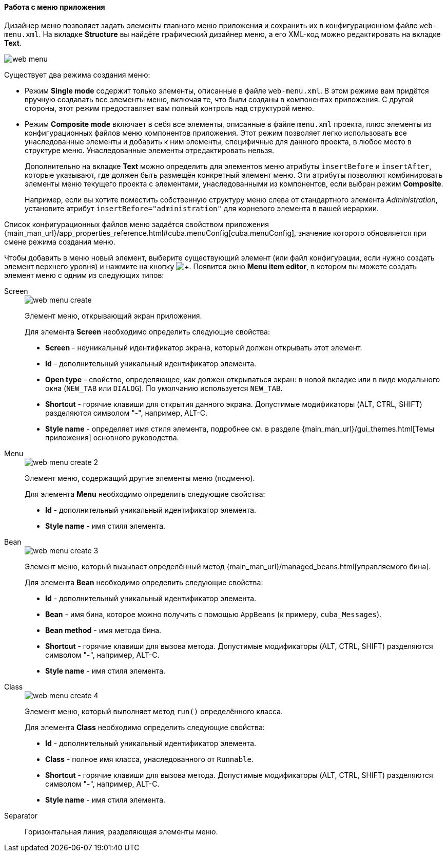 :sourcesdir: ../../../../source

[[generic_ui_menu]]
==== Работа с меню приложения

Дизайнер меню позволяет задать элементы главного меню приложения и сохранить их в конфигурационном файле `web-menu.xml`. На вкладке *Structure* вы найдёте графический дизайнер меню, а его XML-код можно редактировать на вкладке *Text*.

image::features/generic_ui/web_menu.png[align="center"]

Существует два режима создания меню:

* Режим *Single mode* содержит только элементы, описанные в файле `web-menu.xml`. В этом режиме вам придётся вручную создавать все элементы меню, включая те, что были созданы в компонентах приложения. С другой стороны, этот режим предоставляет вам полный контроль над структурой меню.

* Режим *Composite mode* включает в себя все элементы, описанные в файле `menu.xml` проекта, плюс элементы из конфигурационных файлов меню компонентов приложения. Этот режим позволяет легко использовать все унаследованные элементы и добавить к ним элементы, специфичные для данного проекта, в любое место в структуре меню. Унаследованные элементы отредактировать нельзя.
+
Дополнительно на вкладке *Text* можно определить для элементов меню атрибуты `ìnsertBefore` и `insertAfter`, которые указывают, где должен быть размещён конкретный элемент меню. Эти атрибуты позволяют комбинировать элементы меню текущего проекта с элементами, унаследованными из компонентов, если выбран режим *Composite*.
+
Например, если вы хотите поместить собственную структуру меню слева от стандартного элемента _Administration_, установите атрибут `insertBefore="administration"` для корневого элемента в вашей иерархии.

Список конфигурационных файлов меню задаётся свойством приложения {main_man_url}/app_properties_reference.html#cuba.menuConfig[cuba.menuConfig], значение которого обновляется при смене режима создания меню.

Чтобы добавить в меню новый элемент, выберите существующий элемент (или файл конфигурации, если нужно создать элемент верхнего уровня) и нажмите на кнопку image:plus_button.png[+]. Появится окно *Menu item editor*, в котором вы можете создать элемент меню с одним из следующих типов:

Screen::
+
--
image::features/generic_ui/web_menu_create.png[float="right"]

Элемент меню, открывающий экран приложения.

Для элемента *Screen* необходимо определить следующие свойства:

* *Screen* - неуникальный идентификатор экрана, который должен открывать этот элемент.
* *Id* - дополнительный уникальный идентификатор элемента.
* *Open type* - свойство, определяющее, как должен открываться экран: в новой вкладке или в виде модального окна (`NEW_TAB` или `DIALOG`). По умолчанию используется `NEW_TAB`.
* *Shortcut* - горячие клавиши для открытия данного экрана. Допустимые модификаторы (ALT, CTRL, SHIFT) разделяются символом "-", например, ALT-C.
* *Style name* - определяет имя стиля элемента, подробнее см. в разделе {main_man_url}/gui_themes.html[Темы приложения] основного  руководства.
--

Menu::
+
--
image::features/generic_ui/web_menu_create_2.png[float="right"]

Элемент меню, содержащий другие элементы меню (подменю).

Для элемента *Menu* необходимо определить следующие свойства:

* *Id* - дополнительный уникальный идентификатор элемента.
* *Style name* - имя стиля элемента.
--

Bean::
+
--
image::features/generic_ui/web_menu_create_3.png[align="center"]

Элемент меню, который вызывает определённый метод {main_man_url}/managed_beans.html[управляемого бина].

Для элемента *Bean* необходимо определить следующие свойства:

* *Id* - дополнительный уникальный идентификатор элемента.
* *Bean* - имя бина, которое можно получить с помощью `AppBeans` (к примеру, `cuba_Messages`).
* *Bean method* - имя метода бина.
* *Shortcut* - горячие клавиши для вызова метода. Допустимые модификаторы (ALT, CTRL, SHIFT) разделяются символом "-", например, ALT-C.
* *Style name* - имя стиля элемента.
--

Class::
+
--
image::features/generic_ui/web_menu_create_4.png[float="right"]

Элемент меню, который выполняет метод `run()` определённого класса.

Для элемента *Class* необходимо определить следующие свойства:

* *Id* - дополнительный уникальный идентификатор элемента.
* *Class* - полное имя класса, унаследованного от `Runnable`.
* *Shortcut* - горячие клавиши для вызова метода. Допустимые модификаторы (ALT, CTRL, SHIFT) разделяются символом "-", например, ALT-C.
* *Style name* - имя стиля элемента.
--

Separator::
Горизонтальная линия, разделяющая элементы меню.